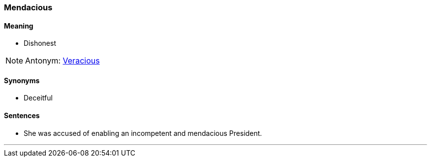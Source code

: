 === Mendacious

==== Meaning

* Dishonest

NOTE: Antonym: link:#_veracious[Veracious]

==== Synonyms

* Deceitful

==== Sentences

* She was accused of enabling an incompetent and [.underline]#mendacious# President.

'''
